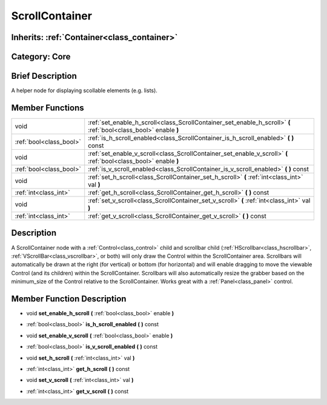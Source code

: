 .. _class_ScrollContainer:

ScrollContainer
===============

Inherits: :ref:`Container<class_container>`
-------------------------------------------

Category: Core
--------------

Brief Description
-----------------

A helper node for displaying scollable elements (e.g. lists).

Member Functions
----------------

+--------------------------+--------------------------------------------------------------------------------------------------------------------+
| void                     | :ref:`set_enable_h_scroll<class_ScrollContainer_set_enable_h_scroll>`  **(** :ref:`bool<class_bool>` enable  **)** |
+--------------------------+--------------------------------------------------------------------------------------------------------------------+
| :ref:`bool<class_bool>`  | :ref:`is_h_scroll_enabled<class_ScrollContainer_is_h_scroll_enabled>`  **(** **)** const                           |
+--------------------------+--------------------------------------------------------------------------------------------------------------------+
| void                     | :ref:`set_enable_v_scroll<class_ScrollContainer_set_enable_v_scroll>`  **(** :ref:`bool<class_bool>` enable  **)** |
+--------------------------+--------------------------------------------------------------------------------------------------------------------+
| :ref:`bool<class_bool>`  | :ref:`is_v_scroll_enabled<class_ScrollContainer_is_v_scroll_enabled>`  **(** **)** const                           |
+--------------------------+--------------------------------------------------------------------------------------------------------------------+
| void                     | :ref:`set_h_scroll<class_ScrollContainer_set_h_scroll>`  **(** :ref:`int<class_int>` val  **)**                    |
+--------------------------+--------------------------------------------------------------------------------------------------------------------+
| :ref:`int<class_int>`    | :ref:`get_h_scroll<class_ScrollContainer_get_h_scroll>`  **(** **)** const                                         |
+--------------------------+--------------------------------------------------------------------------------------------------------------------+
| void                     | :ref:`set_v_scroll<class_ScrollContainer_set_v_scroll>`  **(** :ref:`int<class_int>` val  **)**                    |
+--------------------------+--------------------------------------------------------------------------------------------------------------------+
| :ref:`int<class_int>`    | :ref:`get_v_scroll<class_ScrollContainer_get_v_scroll>`  **(** **)** const                                         |
+--------------------------+--------------------------------------------------------------------------------------------------------------------+

Description
-----------

A ScrollContainer node with a :ref:`Control<class_control>` child and scrollbar child (:ref:`HScrollbar<class_hscrollbar>`, :ref:`VScrollBar<class_vscrollbar>`, or both) will only draw the Control within the ScrollContainer area.  Scrollbars will automatically be drawn at the right (for vertical) or bottom (for horizontal) and will enable dragging to move the viewable Control (and its children) within the ScrollContainer.  Scrollbars will also automatically resize the grabber based on the minimum_size of the Control relative to the ScrollContainer.  Works great with a :ref:`Panel<class_panel>` control.

Member Function Description
---------------------------

.. _class_ScrollContainer_set_enable_h_scroll:

- void  **set_enable_h_scroll**  **(** :ref:`bool<class_bool>` enable  **)**

.. _class_ScrollContainer_is_h_scroll_enabled:

- :ref:`bool<class_bool>`  **is_h_scroll_enabled**  **(** **)** const

.. _class_ScrollContainer_set_enable_v_scroll:

- void  **set_enable_v_scroll**  **(** :ref:`bool<class_bool>` enable  **)**

.. _class_ScrollContainer_is_v_scroll_enabled:

- :ref:`bool<class_bool>`  **is_v_scroll_enabled**  **(** **)** const

.. _class_ScrollContainer_set_h_scroll:

- void  **set_h_scroll**  **(** :ref:`int<class_int>` val  **)**

.. _class_ScrollContainer_get_h_scroll:

- :ref:`int<class_int>`  **get_h_scroll**  **(** **)** const

.. _class_ScrollContainer_set_v_scroll:

- void  **set_v_scroll**  **(** :ref:`int<class_int>` val  **)**

.. _class_ScrollContainer_get_v_scroll:

- :ref:`int<class_int>`  **get_v_scroll**  **(** **)** const


